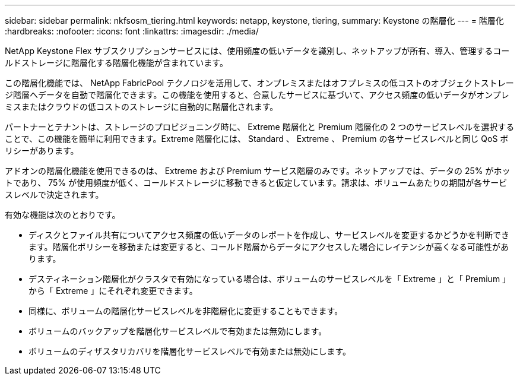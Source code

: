 ---
sidebar: sidebar 
permalink: nkfsosm_tiering.html 
keywords: netapp, keystone, tiering, 
summary: Keystone の階層化 
---
= 階層化
:hardbreaks:
:nofooter: 
:icons: font
:linkattrs: 
:imagesdir: ./media/


[role="lead"]
NetApp Keystone Flex サブスクリプションサービスには、使用頻度の低いデータを識別し、ネットアップが所有、導入、管理するコールドストレージに階層化する階層化機能が含まれています。

この階層化機能では、 NetApp FabricPool テクノロジを活用して、オンプレミスまたはオフプレミスの低コストのオブジェクトストレージ階層へデータを自動で階層化できます。この機能を使用すると、合意したサービスに基づいて、アクセス頻度の低いデータがオンプレミスまたはクラウドの低コストのストレージに自動的に階層化されます。

パートナーとテナントは、ストレージのプロビジョニング時に、 Extreme 階層化と Premium 階層化の 2 つのサービスレベルを選択することで、この機能を簡単に利用できます。Extreme 階層化には、 Standard 、 Extreme 、 Premium の各サービスレベルと同じ QoS ポリシーがあります。

アドオンの階層化機能を使用できるのは、 Extreme および Premium サービス階層のみです。ネットアップでは、データの 25% がホットであり、 75% が使用頻度が低く、コールドストレージに移動できると仮定しています。請求は、ボリュームあたりの期間が各サービスレベルで決定されます。

有効な機能は次のとおりです。

* ディスクとファイル共有についてアクセス頻度の低いデータのレポートを作成し、サービスレベルを変更するかどうかを判断できます。階層化ポリシーを移動または変更すると、コールド階層からデータにアクセスした場合にレイテンシが高くなる可能性があります。
* デスティネーション階層化がクラスタで有効になっている場合は、ボリュームのサービスレベルを「 Extreme 」と「 Premium 」から「 Extreme 」にそれぞれ変更できます。
* 同様に、ボリュームの階層化サービスレベルを非階層化に変更することもできます。
* ボリュームのバックアップを階層化サービスレベルで有効または無効にします。
* ボリュームのディザスタリカバリを階層化サービスレベルで有効または無効にします。

